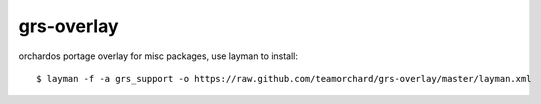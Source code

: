 grs-overlay
===========

orchardos portage overlay for misc packages, use layman to install::

  $ layman -f -a grs_support -o https://raw.github.com/teamorchard/grs-overlay/master/layman.xml


